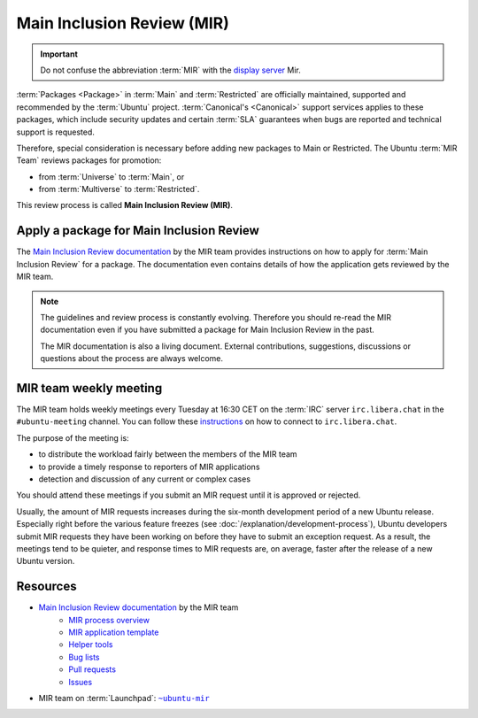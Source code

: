 Main Inclusion Review (MIR)
===========================

.. important::

    Do not confuse the abbreviation :term:`MIR` with the `display server <https://mir-server.io/>`_ Mir.

:term:`Packages <Package>` in :term:`Main` and :term:`Restricted` are officially
maintained, supported and recommended by the :term:`Ubuntu` project.
:term:`Canonical's <Canonical>` support services applies to these packages, 
which include security updates and certain :term:`SLA` guarantees when bugs are reported
and technical support is requested.

Therefore, special consideration is necessary before adding new packages
to Main or Restricted. The Ubuntu :term:`MIR Team` reviews packages for promotion:

- from :term:`Universe` to :term:`Main`, or
- from :term:`Multiverse` to :term:`Restricted`.

This review process is called **Main Inclusion Review (MIR)**.

Apply a package for Main Inclusion Review
-----------------------------------------

The `Main Inclusion Review documentation <MainInclusionReviewDocumentation_>`_
by the MIR team provides instructions on how to apply for
:term:`Main Inclusion Review` for a package. The documentation even contains
details of how the application gets reviewed by the MIR team.

.. note::

    The guidelines and review process is constantly evolving. Therefore you
    should re-read the MIR documentation even if you have submitted a package
    for Main Inclusion Review in the past.

    The MIR documentation is also a living document. External contributions,
    suggestions, discussions or questions about the process are always welcome.

MIR team weekly meeting
-----------------------

The MIR team holds weekly meetings every Tuesday at 16:30 CET on the
:term:`IRC` server ``irc.libera.chat`` in the ``#ubuntu-meeting`` channel.
You can follow these `instructions <https://libera.chat/guides/connect>`_ on
how to connect to ``irc.libera.chat``.

The purpose of the meeting is:

- to distribute the workload fairly between the members of the MIR team
- to provide a timely response to reporters of MIR applications
- detection and discussion of any current or complex cases

You should attend these meetings if you submit an MIR request until it is approved or rejected.

Usually, the amount of MIR requests increases during the six-month development
period of a new Ubuntu release. Especially right before the various feature freezes 
(see :doc:`/explanation/development-process`), Ubuntu developers submit MIR requests
they have been working on before they have to submit an exception request. As a result,
the meetings tend to be quieter, and response times to MIR requests are, on average,
faster after the release of a new Ubuntu version.

Resources
---------

- `Main Inclusion Review documentation <MainInclusionReviewDocumentation_>`_ by the MIR team
    - `MIR process overview <https://github.com/canonical/ubuntu-mir#process-states>`_
    - `MIR application template <https://github.com/canonical/ubuntu-mir#main-inclusion-requirements>`_
    - `Helper tools <https://github.com/canonical/ubuntu-mir#tools>`_
    - `Bug lists <https://github.com/canonical/ubuntu-mir#bug-lists>`_
    - `Pull requests <https://github.com/canonical/ubuntu-mir/pulls>`_
    - `Issues <https://github.com/canonical/ubuntu-mir/issues>`_
- MIR team on :term:`Launchpad`: |MainInclusionReviewTeamLaunchpadGroup|_

.. _MainInclusionReviewDocumentation: https://github.com/canonical/ubuntu-mir
.. _MainInclusionReviewTeamLaunchpadGroup: https://launchpad.net/~ubuntu-mir
.. |MainInclusionReviewTeamLaunchpadGroup| replace:: ``~ubuntu-mir`` 
